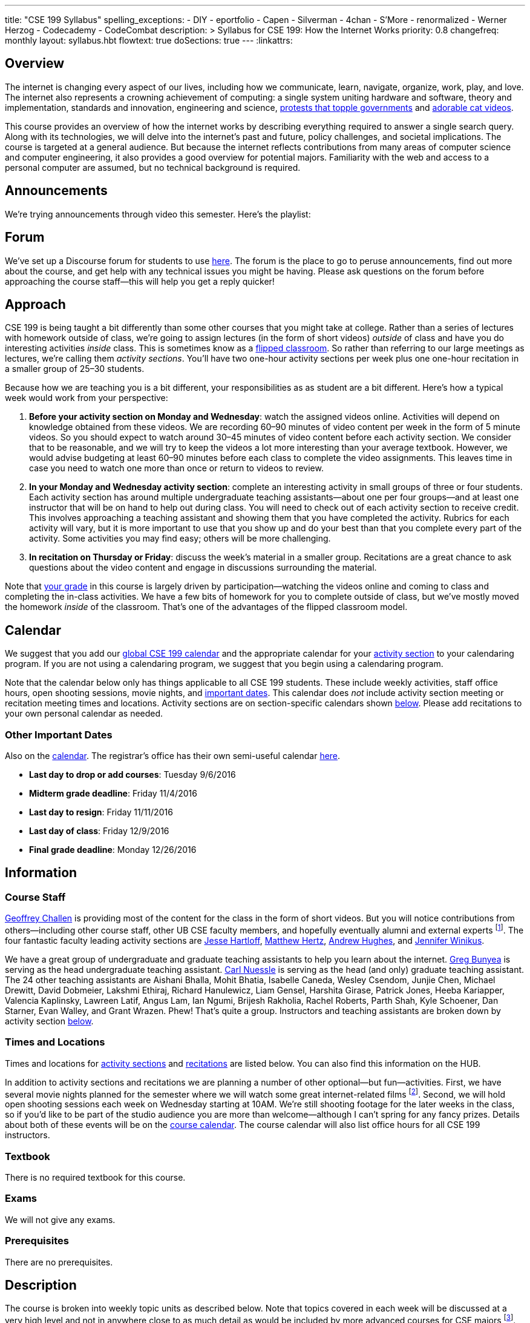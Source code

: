 ---
title: "CSE 199 Syllabus"
spelling_exceptions:
  - DIY
  - eportfolio
  - Capen
  - Silverman
  - 4chan
  - S'More
  - renormalized
  - Werner Herzog
  - Codecademy
  - CodeCombat
description: >
  Syllabus for CSE 199: How the Internet Works
priority: 0.8
changefreq: monthly
layout: syllabus.hbt
flowtext: true
doSections: true
---
:linkattrs:

== Overview

The internet is changing every aspect of our lives, including how we
communicate, learn, navigate, organize, work, play, and love.
//
The internet also represents a crowning achievement of computing: a single
system uniting hardware and software, theory and implementation, standards
and innovation, engineering and science,
https://en.wikipedia.org/wiki/Social_media_and_the_Arab_Spring[protests that
topple governments]
//
and
//
http://tubularinsights.com/2-million-cat-videos-youtube/[adorable cat
videos].

This course provides an overview of how the internet works by describing
everything required to answer a single search query.
//
Along with its technologies, we will delve into the internet’s past and
future, policy challenges, and societal implications.
//
The course is targeted at a general audience.
//
But because the internet reflects contributions from many areas of computer
science and computer engineering, it also provides a good overview for
potential majors.
//
Familiarity with the web and access to a personal computer are assumed, but
no technical background is required.

== Announcements

We're trying announcements through video this semester. Here's the playlist:

++++
<div class="video-container">
<div class="lazy-iframe"
data-src="https://www.youtube.com/embed/videoseries?list=PLk97mPCd8nvb3LuRd9PKgSE9wgeoUjj08&amp;showinfo=1"></div>
</div>
++++

[[forum]]
== Forum

We've set up a Discourse forum for students to use
https://discourse.internet-class.org/[here].
//
The forum is the place to go to peruse announcements, find out more about the
course, and get help with any technical issues you might be having.
//
Please ask questions on the forum before approaching the course staff--this
will help you get a reply quicker!

[[approach]]
== Approach

CSE 199 is being taught a bit differently than some other courses that you
might take at college.
//
Rather than a series of lectures with homework outside of class, we're going
to assign lectures (in the form of short videos) _outside_ of class and have
you do interesting activities _inside_ class.
//
This is sometimes know as a
https://en.wikipedia.org/wiki/Flipped_classroom[flipped classroom].
//
So rather than referring to our large meetings as lectures, we're calling
them _activity sections_.
//
You'll have two one-hour activity sections per week plus one one-hour
recitation in a smaller group of 25&ndash;30 students.

Because how we are teaching you is a bit different, your responsibilities as
as student are a bit different.
//
Here's how a typical week would work from your perspective:

. *Before your activity section on Monday and Wednesday*: watch the assigned
videos online.
//
Activities will depend on knowledge obtained from these videos.
//
We are recording 60&ndash;90 minutes of video content per week in the form of
5 minute videos.
//
So you should expect to watch around 30&ndash;45 minutes of video content
before each activity section.
//
We consider that to be reasonable, and we will try to keep the videos a lot
more interesting than your average textbook.
//
However, we would advise budgeting at least 60&ndash;90 minutes before each
class to complete the video assignments.
//
This leaves time in case you need to watch one more than once or return to
videos to review.
//
. *In your Monday and Wednesday activity section*: complete an interesting
activity in small groups of three or four students.
//
Each activity section has around multiple undergraduate teaching
assistants--about one per four groups--and at least one instructor that will
be on hand to help out during class.
//
You will need to check out of each activity section to receive credit.
//
This involves approaching a teaching assistant and showing them that you have
completed the activity.
//
Rubrics for each activity will vary, but it is more important to use that you
show up and do your best than that you complete every part of the activity.
//
Some activities you may find easy; others will be more challenging.
//
. *In recitation on Thursday or Friday*: discuss the week's material in a
smaller group.
//
Recitations are a great chance to ask questions about the video content and
engage in discussions surrounding the material.

Note that <<grades,your grade>> in this course is largely driven by
participation--watching the videos online and coming to class and completing
the in-class activities.
//
We have a few bits of homework for you to complete outside of class, but
we've mostly moved the homework _inside_ of the classroom.
//
That's one of the advantages of the flipped classroom model.

[[calendar]]
== Calendar

We suggest that you add our http://goo.gl/5D6g2E[global CSE 199 calendar] and
the appropriate calendar for your <<sections,activity section>> to your
calendaring program.
//
If you are not using a calendaring program, we suggest that you begin using a
calendaring program.

Note that the calendar below only has things applicable to all CSE 199
students.
//
These include weekly activities, staff office hours, open shooting sessions,
movie nights, and <<dates,important dates>>.
//
This calendar does _not_ include activity section meeting or recitation
meeting times and locations.
//
Activity sections are on section-specific calendars shown <<sections,below>>.
//
Please add recitations to your own personal calendar as needed.

++++
<div class="video-container">
  <div class="show-on-small hide-on-med-and-up">
    <div class="lazy-iframe" data-src="https://calendar.google.com/calendar/embed?mode=AGENDA&amp;showTitle=0&amp;showCalendars=0&amp;height=600&amp;wkst=1&amp;bgcolor=%23FFFFFF&amp;src=buffalo.edu_f47q0orjhk0a5vjrngcjs0jrt8%40group.calendar.google.com&amp;color=%23853104&amp;ctz=America%2FNew_York"></div>
  </div>
  <div class="hide-on-small-only show-on-med-and-up">
    <div class="lazy-iframe" data-src="https://calendar.google.com/calendar/embed?showTitle=0&amp;showCalendars=0&amp;height=600&amp;wkst=1&amp;bgcolor=%23FFFFFF&amp;src=buffalo.edu_f47q0orjhk0a5vjrngcjs0jrt8%40group.calendar.google.com&amp;color=%23853104&amp;ctz=America%2FNew_York"></div>
  </div>
</div>
++++

[[dates]]
=== Other Important Dates

Also on the <<calendar,calendar>>.
//
The registrar's office has their own semi-useful calendar
link:++http://calendar.registrar.buffalo.edu/calendar/?ai1ec=action~month++[here].

* *Last day to drop or add courses*: Tuesday 9/6/2016
* *Midterm grade deadline*: Friday 11/4/2016
* *Last day to resign*: Friday 11/11/2016
* *Last day of class*: Friday 12/9/2016
* *Final grade deadline*: Monday 12/26/2016

== Information

=== Course Staff

link:https://blue.cse.buffalo.edu[Geoffrey Challen] is providing most of the
content for the class in the form of short videos.
//
But you will notice contributions from others--including other course staff,
other UB CSE faculty members, and hopefully eventually alumni and external
experts footnote:[You will also have a chance to contribute your own videos
as a course assignment.].
//
The four fantastic faculty leading activity sections are
http://www.cse.buffalo.edu/~hartloff/index.html[Jesse Hartloff],
http://www.cse.buffalo.edu/people/?u=mhertz[Matthew Hertz],
http://www.cse.buffalo.edu/people/?u=ahughes6[Andrew Hughes], and
http://www.cse.buffalo.edu/people/?u=jwinikus[Jennifer Winikus].

We have a great group of undergraduate and graduate teaching assistants to
help you learn about the internet.
//
https://blue.cse.buffalo.edu/people/gjbunyea/[Greg Bunyea] is serving as the
head undergraduate teaching assistant.
//
https://blue.cse.buffalo.edu/people/carlnues[Carl Nuessle] is serving as the
head (and only) graduate teaching assistant.
//
The 24 other teaching assistants are Aishani Bhalla, Mohit Bhatia, Isabelle
Caneda, Wesley Csendom, Junjie Chen, Michael Drewitt, David Dobmeier, Lakshmi
Ethiraj, Richard Hanulewicz, Liam Gensel, Harshita Girase, Patrick Jones,
Heeba Kariapper, Valencia Kaplinsky, Lawreen Latif, Angus Lam, Ian Ngumi,
Brijesh Rakholia, Rachel Roberts, Parth Shah, Kyle Schoener, Dan Starner,
Evan Walley, and Grant Wrazen.
//
Phew!
//
That's quite a group.
//
Instructors and teaching assistants are broken down by activity section
<<sections,below>>.

=== Times and Locations

Times and locations for <<sections,activity sections>> and
<<recitations,recitations>> are listed below.
//
You can also find this information on the HUB.

In addition to activity sections and recitations we are planning a number of
other optional--but fun--activities.
//
First, we have several movie nights planned for the semester where we will
watch some great internet-related films footnote:[Clearly Werner Herzog timed
the release of http://www.loandbeholdfilm.com/[Lo and Behold] to coincide
with our class...].
//
Second, we will hold open shooting sessions each week on Wednesday starting
at 10AM.
//
We're still shooting footage for the later weeks in the class, so if you'd
like to be part of the studio audience you are more than welcome--although I
can't spring for any fancy prizes.
//
Details about both of these events will be on the <<calendar,course
calendar>>.
//
The course calendar will also list office hours for all CSE 199 instructors.

=== Textbook

There is no required textbook for this course.

=== Exams

We will not give any exams.

=== Prerequisites

There are no prerequisites.

== Description

The course is broken into weekly topic units as described below.
//
Note that topics covered in each week will be discussed at a very high level
and not in anywhere close to as much detail as would be included by more
advanced courses for CSE majors footnote:[Like
http://www.cse.buffalo.edu/faculty/dimitrio/courses/cse4589_s14/[CSE 489],
taught at least sometimes by the all-knowing--yet
shy&mdash;http://www.cse.buffalo.edu/faculty/dimitrio/[Dimitrios
Koutsonikolas].].
//
Using the
https://en.wikipedia.org/wiki/Transmission_Control_Protocol[transmission
control protocol (TCP)] as an example:

* A _detailed technical description_ of
TCP in an advanced CSE course would include description of the various parts
of the TCP header; the handshakes that establish and terminate connections;
acknowledgments, selective acknowledgments, and retransmissions; maximum
segment sizes and IP fragmentation; and dynamics of flow control including
congestion window sizing.
//
* In contrast, in CSE 199 we will explain that the protocol is used to create
a connection between two internet hosts by establishing reliable ordered
delivery of data packets not provided by the internet protocol (IP) alone,
while also explaining that TCP helps share network resources between active
hosts.

Thus higher-level internet design goals and concepts can be discussed without
going into any of the technical details described above footnote:[Which are
also, let's face it, somewhat dull.].

=== Outline

We reserve the right to adjust this schedule as needed.
//
That said, here's what we are trying to accomplish on a week-by-week basis:

. *The Internet Era*: what the internet is, why it is worth studying,
networking terminology, difference between the internet and the World Wide
Web, internet ownership, internet standardization, finding out more about the
internet, "Eternal September".
** *Activities*: https://goo.gl/84pxLp[Internet Avoidance (2016-08-31)]
** *Videos*:
https://www.youtube.com/playlist?list=PLk97mPCd8nvZZdQHM91vx-eHTJJOmQOEK[Internet Era playlist]
//
. *Connectivity*: [[connectivity]] cables, connected at work and at home, the
last mile problem, the core internet, packets, circuit v. packet switching.
** *Activities*: https://goo.gl/XIgNXO[Connection Detection (2016-09-07)]
** *Videos*:
https://www.youtube.com/playlist?list=PLk97mPCd8nvYJqvvQkhHdMZ8_vgde_rVH[Connectivity playlist]
//
. *Protocols*: [[protocols]] what is a protocol, clients and servers, the
internet protocol (IP), IP addresses, the end-to-end principle, protocol
stacks, encapsulation, other internet protocols, peer-to-peer systems.
** *Activities*: https://goo.gl/7KKbhJ[DIY RFC (2016-09-12)],
https://goo.gl/NJmcUG[Human-Computer Interaction (2016-09-14)]
** *Videos*:
https://www.youtube.com/playlist?list=PLk97mPCd8nvayBmPKnaIdgdYIKpuhpJoe[Protocols playlist]
//
. *Routing*: [[routing]] routers and end hosts, autonomous systems, the border gateway
protocol, meet-me rooms, IP address structure, 512K day, traceroute, routing
stability, public v. private addresses, onion routing.
** *Activities*: https://goo.gl/Wf1cvD[S'More Routing (2016-09-19)],
https://goo.gl/7gddaN[Tracking with `traceroute` (2016-09-21)]
** *Videos*:
https://www.youtube.com/playlist?list=PLk97mPCd8nvZJs7DyfPgiUDovil2K7axM[Routing playlist]
//
. *Transport*: [[transport]] the TCP protocol, TCP connections, ports, well-known port
numbers, NAT, problems with TCP, QUIC, TCP influence on overall network
design, buffer bloat, the UDP protocol and unreliable connections, multipath
TCP.
** *Activities*: https://goo.gl/YZ68jb[Video Review Session (2016-09-26)],
https://goo.gl/QWFGSY[Great White `wireshark` (2016-09-28)]
** *Videos*:
https://www.youtube.com/playlist?list=PLk97mPCd8nvZdbYzA6om36xT-D-Tuew3F[Transport playlist]
//
. *Naming*: [[naming]] the domain name service (DNS) and DNS protocol, machine- and
human-readable names, name translation, top-level domains, IPv4 and routing,
name assignment, IPv4 address exhaustion, IPv6 and adoption problems.
** *Activities*: https://goo.gl/sG4YGV[All Kinds of Names (2016-10-03)],
https://goo.gl/QJ79Hv[Name Tools (2016-10-05)]
** *Videos*:
https://www.youtube.com/playlist?list=PLk97mPCd8nvZgvqcZWzGHmqlcwr_1a3QK[Naming playlist]
//
. *Web*: [[queries]] the HTTP protocol, HTML and CSS,
separation of content and presentation, links, the DOM data structure,
previous attempts like Gopher, the internet before the WWW, static and dynamic
web pages, server-side rendering, forms, HTTP GET key-value pairs, GET v.
POST.
** *Activities*: https://goo.gl/51cvgP[`git` a Personal Website I
(2016-10-10)] (https://youtu.be/8x6InF3s8eM[Video Walkthrough]),
https://goo.gl/FHxeqf[`git` a Personal Website II (2016-10-12)]
(https://youtu.be/8QaI18MyxGs[Video Walkthrough])
** *Videos*:
https://www.youtube.com/playlist?list=PLk97mPCd8nvaAtrsVGbdeNtwf-moYNq-E[Web playlist]
//
. *Search*: [[search]] web crawling and processing, the
internet archive, data center computing, distributed indexes, MapReduce, data
center networking, software-defined networking, the PageRank algorithm,
improving ranking using context, history, click tracking, website reputation.
** *Activities*: https://goo.gl/896Lc9[Personal Parallel Processing
(2016-10-17)], https://goo.gl/mWpMD4[Search Games and `archive.org`
(2016-10-19)]
** *Videos*:
https://www.youtube.com/playlist?list=PLk97mPCd8nvYwbyXe-4FfJlcGbQPwMQKf[Search playlist]
//
. *Security*: [[security]] Alice and Bob, symmetric and asymmetric encryption,
simple ciphers, trapdoor and one-way functions, zero-knowledge proofs,
certificates and certificate authorities, access control, firewalls, hacking,
zero-day exploits, social engineering, famous hacks, personal web security,
denial of service attacks.
** *Activities*: https://goo.gl/Fq4VSV[Capture the Flag (2016-10-24)],
https://goo.gl/oTzI1o[Encryption and ZNP (2016-10-26)]
** *Videos*:
https://www.youtube.com/playlist?list=PLk97mPCd8nvZL-Zi9r6wxbEvI2J1jF-JK[Security playlist]
//
. *Identity*: [[identity]] cookies, server side tracking, IP addresses v.
identities, anonymity online, online v. human identities.
** *Activities*: https://goo.gl/YZ68jb[Video Review Session (2016-10-31)],
https://goo.gl/U8FPYa[Second Life (2016-11-02)]
** *Videos*:
https://www.youtube.com/playlist?list=PLk97mPCd8nvaBrobQf5IsjobG27Wzdfkc[Identity playlist]
//
. *The Interactive Web*: JavaScript, web applications, asynchronous web
requests, modifying the DOM.
** *Activities*: https://goo.gl/MRV3oZ[JavaScript Part I: CodeCombat and
Codecademy (2016-11-07)], https://goo.gl/MRV3oZ[JavaScript Part II: jQuery and
Bootstrap (2016-11-09)]
** *Videos*:
https://www.youtube.com/playlist?list=PLk97mPCd8nvYD3ZxVZin43SghUCH5DP6u[Interactive
playlist]
//
. *The Mobile and Pervasive Web*: internet architecture problems created by
mobility, limitations of mobile devices, mobile web performance problems and
solutions, MPTCP and multihoming, the IoT, pervasive computing, energy and
physical constraints on tiny devices, IPv6 and network growth, the physical
web.
** *Activities*: https://goo.gl/eb2Wp8[The Mobile Web (2016-11-14)],
https://goo.gl/lcw4cR[Your Mobile Site (2016-11-16)]
** *Videos*:
https://www.youtube.com/playlist?list=PLk97mPCd8nvacSuRzHvZDx7stAf-HtULR[Mobility
playlist]
//
. *Your Brain on the Internet*: attention, concentration, distraction, deadly
accidents, search v. knowledge, controlling our internet usage.
** *Videos*:
https://www.youtube.com/playlist?list=PLk97mPCd8nvbIDe0ol__bk5jNJLJlSDto[Brain
playlist]
//
. *Internet Content and Economics*: early proposals for early payments via
link counting, Bitcoin as an online currency, DRM and other efforts to prevent
digital copying, ongoing efforts to find and block online content.
//
. *Lost and Future Visions of the Internet*: Berners-Lee’s original vision for
collaborative content and arguments with Netscape, early internet communities
like the WELL, modern internet communities like 4chan and the drug site,
Lessig’s vision of an internet commons, Proposals for future improvements to
the internet architecture, and will they ever be realized?

=== Objectives

The table below describes how this course meets the learning objectives of
the University at Buffalo
https://www.buffalo.edu/ubcurriculum/seminar.html[UB Seminar program]:

[cols=3,options='header',role='small']
|===

| Outcome
| Activities
| Assessment

| Think critically using multiple modes of inquiry
//
| Online quizzes, group projects, video assignment, final assignment
//
| All assignments

| Analyze disciplinary content
//
| Online quizzes, group projects, video assignment, final assignment
//
| All assignments

| Understand and apply methods of close reading, note-taking, analysis, and
synthesis
//
| Online quizzes, group projects, video assignment, final paper
//
| All assignments, but particularly the video assignments

| Recognize and debate ethical issues and academic integrity footnote:[FWIW,
there is no "debate" about academic integrity...]
//
| Group projects
//
| Multiple weekly projects will touch on ethical issues; academic integrity
will be discussed as a downside of web search.

| Demonstrate proficiency in oral discourse and written communication
//
| Video assignments
//
| Preparation of video assignments

| Develop essential research and study skills such as time management
//
| Online quizzes and module scheduling
// 
| Online quizzes ensure students are proceeding at the appropriate pace.

| Utilize eportfolio footnote:[Why?]
//
| Video assignments
//
| Video lessons will be deposited in eportfolio as well as on YouTube.

| Understand the academic expectations pertaining to studentship at the
University at Buffalo and to higher learning at a research university
//
| Group assignments
//
| Inherent to the structure of the course, preparation for class and for
group assignments.

| Develop a broader perspective for help in making life choices in their
college careers and beyond
//
| Group assignments, final paper
//
| Multiple weekly assignments will touch on societal and ethical issues and
discuss how the internet is changing the broader world.

|===

== Grading

Grading is largely driven by participation:

* *30% video participation*: watching the online videos.
//
* *30% activity participation*: coming to class and completing activities
with your group.
//
* *30% video contributions*: recording and uploading three short videos (10%
each) with a group drawn from your activity section.
//
* *10% internet participation*: generating or curating online content.

We discuss each of the grading components in more detail below.

=== Video Participation

Watching the videos _before_ coming to class is critical for <<approach,our
approach>> to work.
//
We will monitor and quantify your progress through the video series in a
variety of ways.
//
Attempting to foil them will be considered a violation of academic integrity.

=== Activity Participation

Equally important to success in this course is coming to class and
participating in the activities.
//
We will assign you to a new random group for each activity section, and one
group member will be responsible for submitting the group's work and
recording what group members were present.

Missing one or two classes during the semester is fine--that happens to
anyone.
//
*However, there is no way to make up for a missed activity section.*
//
If you do not attend for any reason, legitimate or not, you will not receive
credit for the activity.
//
As a result, missing class repeatedly will make it hard to pass this class.

There are 26 activities this semester and we will grade participation out of
22--meaning that you have 4 excused absences.
//
These can be used for any reason: family obligations, leisure travel,
hangovers, alarm configuration mistakes, confusions about what day of the
week it is, not finding your partners, not making it back to check in with
your teaching assistant, etc.
//
That said, we would suggest that you reserve your four excused absences for
interesting uses (like leisure travel) as opposed to for stupid uses (alarm
configuration mistakes).
//
The choice is up to you, but don't contact us after you miss class asking if
you can make up the activity.
//
Regardless of why you missed class, the answer is no footnote:[If you think
that you will legitimately miss more than four classes this term, please come
talk to us. Although... should you be in school at all?].

In addition, if you do not check out with a teaching assistant _during class_
you will also not receive credit for the activity.
//
So please don't forget this step.
//
Luckily, we have enough undergraduate teaching assistants so that there is one
for around four groups, so you should be able to find one at checkout time.

[[videos]]
=== Video Contributions

One of the best ways to learn new material is to explain it to others.
//
We're providing you a way to do that--but to hundreds or thousands of
students in coming years.

During the semester you will need to record three short videos for inclusion
in the link:/[`internet-class.org`] video library.
//
You can work with another student or alone on these assignments, but if
working in a group of two both students need to be involved in several minutes
of the video to receive full credit.
//
Note that both students in a group of two must be both be in CSE 199
footnote:[Duh...?], although they don't have to be in the same section.

==== Grading

Video submissions will be graded on the following criteria:

. *Length* (10%): is the video around five minutes in length?
//
Course concepts have been subdivided appropriately so that they can be
explained in that length of time.
//
If your video is too short, you probably aren't saying enough.
//
If it's too long, you're probably saying too much.
//
. *Participation* (10%): if done in groups of two, does the video involve
both listed participants?
//
Students working alone get this credit for free, so there's a bit of tradeoff
there when determining whether to work with a partner.
//
. *Clarity and Accuracy* (20%): does the video clearly explain the concept?
//
Does the video accurate explain the concept? Do the video authors demonstrate
their depth of knowledge of the material?
//
. *Originality* (20%): does the video explore the idea in a new way and not
one derivative of existing video explanations?
//
. *Excitement* (20%): does the video engage the viewer and make them want to
learn the material?
//
. *Production* (20%): is the video reasonably easy on the eyes and ears?
We're not looking for Hollywood-level production values, but we should be
able to hear and watch the videos without distress.

==== Filming

You are welcome to film your videos in any way you like.
//
We aren't looking for high production values, so your smartphone will probably
work fine.
//
However, UB does have video production studios in the new
http://library.buffalo.edu/silverman/[Silverman Library] on the third floor of
Capen Hall.
//
You can reserve these rooms using
http://libweb1.lib.buffalo.edu/openroom/[this online form].

==== Due Dates

The three video assignments are space out evenly throughout the semester, but
they differ slightly in their requirements.

. *Friday, 9/30/2016*: record an alternate explanation for one of the videos
from Weeks 2&ndash;5. These weeks cover <<connectivity, connectivity (Week
2)>>, <<protocols, protocols (Week 3)>>, <<routing, routing (Week 4)>>, and
<<transport,transport (Week 5)>> footnote:[The Week 1 videos are a bit too
general...].

. *Friday, 11/4/2016*: record an alternate explanation for one of the videos
from Weeks 6&ndash;10. These weeks cover <<naming, naming (Week 6)>>;
<<queries,web queries, documents, and markup (Week 7)>>; <<search, search
(Week 8)>>; <<security,security and authority (Week 9)>>; and
<<identity,identity and privacy (Week 10)>>. *Note that you cannot record the
following videos:*
.. Any of the introductions: "Introduction to internet naming", "Introduction
to web protocols, queries, and documents", "Introduction to search", "Overview
of a single search", etc.
.. Any of the tool videos: "Why you should learn to use the command line",
"You should vote", "What are the Chrome developer tools?", "What should you
not search for?", "How to search the web", etc.

. *Friday, 12/9/2016*: record an explanation for a new lesson related to the
course content not already covered.
//
Your topic can fit in to any of the material covered over the 15 weeks of the
course.
//
You might want to try covering something in more depth than we have already
covered--for example, explain a bit more about how fiber optic cable is made,
or how transatlantic cables are laid.
//
Or you can bring in new material not already covered but relevant.
//
If you are concerned whether your topic is appropriate, please consult with a
member of the course staff *before you start*.

=== Internet Participation

As a final assignment we will ask you to participate in the internet.
//
That can take a variety of forms: creating a personal website or blog,
maintaining a https://www.wikipedia.org/[Wikipedia] page, contributing to a
open source software project perhaps on https://www.github.com[GitHub], etc.
//
We are open to many different ideas here, but just to note: normal social
networking activities _will not_ earn you credit for this activity.
//
You'll discuss this assignment in more detail with your activity section
leader and course staff later in the semester.

The due date for this assignment will be *Friday 12/16/2016 at 11:59PM EDT.*
//
We will distribute a Google Form for you to to submit your URL and project
description.
//
*Note that you cannot work with a partner on this assignment.*

=== Grade Mapping

Scores from all four CSE 199 sections will be combined and, if needed,
renormalized for the purposes of grading.
//
Your score in the course will be converted to a letter grade as follows:

[cols=3,options='header']
|===

| Letter Grade
| Max
| Min

| A
| 100
| 94

| A-
| 93
| 90

| B+
| 89
| 87

| B
| 86
| 84

| B-
| 83
| 80

| C+
| 79
| 77

| C
| 76
| 74

| C-
| 73
| 70

| D
| 69
| 60

| F
| 59
| 0

|===

=== Incomplete Grades

Please refer to the
http://undergrad-catalog.buffalo.edu/policies/grading/explanation.shtml#incomplete[undergraduate]
incomplete policy. Of particular importance is this language:

[quote]
Students may only be given an *I* grade if they have a passing average in
coursework that has been completed and have well-defined parameters to
complete the course requirements that could result in a grade better than the
default grade. _An *I* grade may not be assigned to a student who
  did not attend the course._

=== Academic Integrity

Please review the http://www.cse.buffalo.edu/shared/policies/academic.php[CSE
Department academic integrity policy] and the UB
http://undergrad-catalog.buffalo.edu/policies/course/integrity.shtml[undergraduate]
academic integrity policy to familiarize yourself with the relevant academic
integrity policies and procedures.
//
*Students that submit plagiarized work will receive a grade of F for the
course.*

=== Disabilities

Please register and coordinate with the Office of Disability Services. Let
the course staff know when accommodations need to be made. We are committed
to helping you learn.

=== Online Resources

This website is the source for all information about the class: the syllabus
(which you are reading) and the video series.

=== Mailing List

All enrolled students will be added to a mailing list which we will use for
course communication.
//
*You are responsible for email messages sent to this list, and to your
`@buffalo.edu` email address.*
//
If you are not enrolled and would like to be added to the list, you can sign
up https://www.internet-class.org/mailman/listinfo/199[here].

== Getting Help

Here's how to--and how not to--get help.

=== Great Ways to Get Help

* *Use the the <<forum,forum>>.*

The online <<forum,forum>> is the place to go to discuss the videos and
activities.
//
This is a great resource because it allows you to get help from anyone at any
time--not just during class or recitation.
//
Please use and contribute to this valuable shared resource.

* *Come to office hours.* We don't hold them for our health and
instructors get bored when there isn't anyone to help!
//
So please don't hesitate to come by, even just to say hi.

=== Bad Ways to Get Help

* *Emailing any staff member using their `@buffalo.edu` email address.*
//
I instruct the staff to ignore these emails.
//
Use the <<forum,forum>> or talk to them during class.


[[sections]]
== Sections

Information specific to each activity section follows.
//
https://blue.cse.buffalo.edu/people/gwa/[Geoffrey Challen] may drop in on any
of these sections at any time.
//
And of course https://blue.cse.buffalo.edu/people/carlnues/[Carl Nuessle] has
been known to show up anywhere at any time as well--so be ready.

=== 199A, 199B, 199C

The three 4PM sections will meet together in Bert's Cafeteria at 4PM on
Mondays and Wednesdays.

. *Instructors*: http://www.cse.buffalo.edu/~hartloff/index.html[Jesse
Hartloff], http://www.cse.buffalo.edu/people/?u=mhertz[Matthew Hertz], and
http://www.cse.buffalo.edu/people/?u=jwinikus[Jennifer Winikus]
//
. *Teaching Assistants*: Junjie Chen, David Dobmeier, Lakshmi Ethiraj, Liam
Gensel Harshita Girase, Richard Hanulewicz, Patrick Jones, Valencia
Kaplinsky, Heeba Kariapper Angus Lam, Lawreen Latif Ian Ngumi Brijesh
Rakholia, Rachel Roberts, Kyle Schoener, Parth Shah Dan Starner Grant Wrazen
and Evan Walley
//
. *Dates and Times*: MW at 4PM in Bert's Cafeteria

==== Calendar

http://goo.gl/RdyBBy[This calendar] shows events for the 4PM sections only.
//
You should also add the <<calendar,CSE 199 global calendar>> to your
calendaring program.
//
You're using a calendaring program, right?

++++
<div class="video-container">
  <div class="show-on-small hide-on-med-and-up">
    <div class="lazy-iframe" data-src="https://calendar.google.com/calendar/embed?mode=AGENDA&amp;showTitle=0&amp;showCalendars=0&amp;height=600&amp;wkst=1&amp;bgcolor=%23FFFFFF&amp;src=jkn2ubsvhjkugbmih1ii8k4q10%40group.calendar.google.com&amp;color=%23853104&amp;ctz=America%2FNew_York"></div>
  </div>
  <div class="hide-on-small-only show-on-med-and-up">
    <div class="lazy-iframe" data-src="https://calendar.google.com/calendar/embed?showTitle=0&amp;showCalendars=0&amp;height=600&amp;wkst=1&amp;bgcolor=%23FFFFFF&amp;src=jkn2ubsvhjkugbmih1ii8k4q10%40group.calendar.google.com&amp;color=%23853104&amp;ctz=America%2FNew_York"></div>
  </div>
</div>
++++

=== 199D

. *Instructor*: http://www.cse.buffalo.edu/people/?u=ahughes6[Andrew Hughes]
footnote:[Whose site is in serious need of an overhaul.]
//
. *Teaching Assistants*: Aishani Bhalla, Mohit Bhatia, Greg Bunyea, Isabelle
Caneda, Wesley Csendom, Michael Drewitt, and occasionally Geoffrey Challen.
//
. *Dates and Times*: MW at 9AM in Alumni 97

==== Calendar

http://goo.gl/HkkXZi[This calendar] shows events for the 9AM section only.
//
You should also add the <<calendar,CSE 199 global calendar>> to your
calendaring program.
//
What do you mean you aren't using a calendaring program?
//
Everyone uses one!

++++
<div class="video-container">
  <div class="show-on-small hide-on-med-and-up">
    <div class="lazy-iframe" data-src="https://calendar.google.com/calendar/embed?mode=AGENDA&amp;showTitle=0&amp;showCalendars=0&amp;height=600&amp;wkst=1&amp;bgcolor=%23FFFFFF&amp;src=uk6or0id7tdictntjsifs6jnvo%40group.calendar.google.com&amp;color=%23853104&amp;ctz=America%2FNew_York"></div>
  </div>
  <div class="hide-on-small-only show-on-med-and-up">
    <div class="lazy-iframe" data-src="https://calendar.google.com/calendar/embed?showTitle=0&amp;showCalendars=0&amp;height=600&amp;wkst=1&amp;bgcolor=%23FFFFFF&amp;src=uk6or0id7tdictntjsifs6jnvo%40group.calendar.google.com&amp;color=%23853104&amp;ctz=America%2FNew_York"></div>
  </div>
</div>
++++

// vim: ts=2:et:ft=asciidoc
